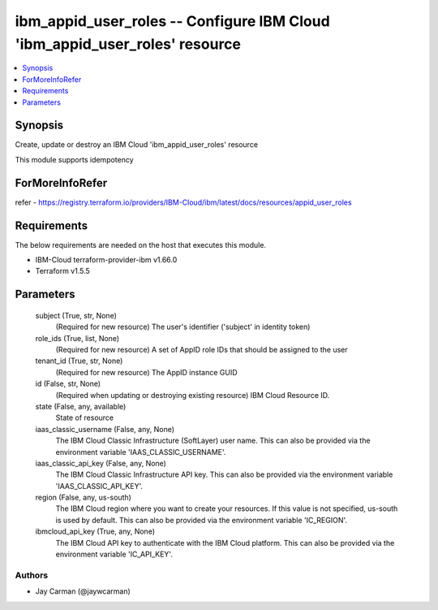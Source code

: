 
ibm_appid_user_roles -- Configure IBM Cloud 'ibm_appid_user_roles' resource
===========================================================================

.. contents::
   :local:
   :depth: 1


Synopsis
--------

Create, update or destroy an IBM Cloud 'ibm_appid_user_roles' resource

This module supports idempotency


ForMoreInfoRefer
----------------
refer - https://registry.terraform.io/providers/IBM-Cloud/ibm/latest/docs/resources/appid_user_roles

Requirements
------------
The below requirements are needed on the host that executes this module.

- IBM-Cloud terraform-provider-ibm v1.66.0
- Terraform v1.5.5



Parameters
----------

  subject (True, str, None)
    (Required for new resource) The user's identifier ('subject' in identity token)


  role_ids (True, list, None)
    (Required for new resource) A set of AppID role IDs that should be assigned to the user


  tenant_id (True, str, None)
    (Required for new resource) The AppID instance GUID


  id (False, str, None)
    (Required when updating or destroying existing resource) IBM Cloud Resource ID.


  state (False, any, available)
    State of resource


  iaas_classic_username (False, any, None)
    The IBM Cloud Classic Infrastructure (SoftLayer) user name. This can also be provided via the environment variable 'IAAS_CLASSIC_USERNAME'.


  iaas_classic_api_key (False, any, None)
    The IBM Cloud Classic Infrastructure API key. This can also be provided via the environment variable 'IAAS_CLASSIC_API_KEY'.


  region (False, any, us-south)
    The IBM Cloud region where you want to create your resources. If this value is not specified, us-south is used by default. This can also be provided via the environment variable 'IC_REGION'.


  ibmcloud_api_key (True, any, None)
    The IBM Cloud API key to authenticate with the IBM Cloud platform. This can also be provided via the environment variable 'IC_API_KEY'.













Authors
~~~~~~~

- Jay Carman (@jaywcarman)

